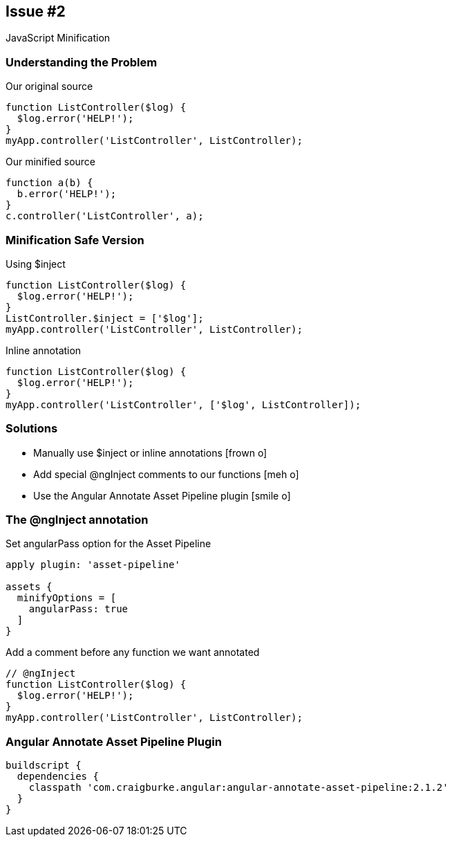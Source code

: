 == Issue #2
[.subheading]
JavaScript Minification

=== Understanding the Problem

[source,javascript,role='fragment']
.Our original source
----
function ListController($log) {
  $log.error('HELP!');
}
myApp.controller('ListController', ListController);
----

[source,javascript,role='fragment']
.Our minified source
----
function a(b) {
  b.error('HELP!');
}
c.controller('ListController', a);
----

=== Minification Safe Version
[source,javascript, role='fragment']
.Using $inject
----
function ListController($log) {
  $log.error('HELP!');
}
ListController.$inject = ['$log'];
myApp.controller('ListController', ListController);
----

[source,javascript, role='fragment']
.Inline annotation
----
function ListController($log) { 
  $log.error('HELP!');
}
myApp.controller('ListController', ['$log', ListController]);
----

=== Solutions

[.step]
* Manually use $inject or inline annotations [.fragment]#icon:frown-o[]#
* Add special @ngInject comments to our functions [.fragment]#icon:meh-o[]#
* Use the Angular Annotate Asset Pipeline plugin [.fragment]#icon:smile-o[]#

=== The @ngInject annotation

[source,gradle,role="fragment"]
.Set angularPass option for the Asset Pipeline
----
apply plugin: 'asset-pipeline'

assets {
  minifyOptions = [
    angularPass: true
  ]
}
----

[source,javascript,role="fragment"]
.Add a comment before any function we want annotated
----
// @ngInject
function ListController($log) {
  $log.error('HELP!');
}
myApp.controller('ListController', ListController);
----

=== Angular Annotate Asset Pipeline Plugin

[source,gradle,role="fragment"]
----
buildscript {
  dependencies {
    classpath 'com.craigburke.angular:angular-annotate-asset-pipeline:2.1.2'
  }
}
----
